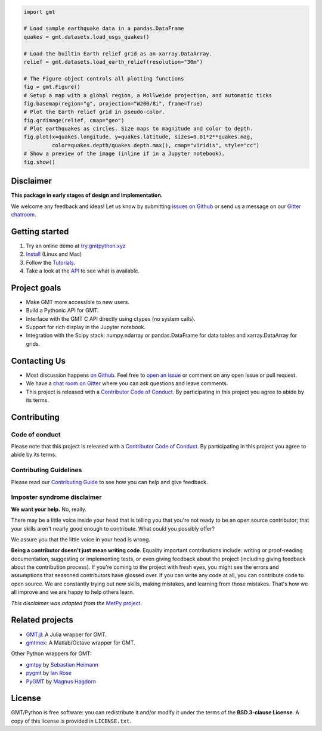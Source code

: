 .. raw:: html

    <h1 align="center">GMT/Python</h1>
    <h2 align="center">A Python interface for the Generic Mapping Tools</h2>

    <p align="center">
    <a href="https://pypi.python.org/pypi/gmt-python"><img alt="Latest version on PyPI" src="http://img.shields.io/pypi/v/gmt-python.svg?style=flat-square"></a>
    <a href="https://travis-ci.org/GenericMappingTools/gmt-python"><img alt="Travis CI build status" src="http://img.shields.io/travis/GenericMappingTools/gmt-python/master.svg?style=flat-square&label=linux|osx"></a>
    <a href="https://codecov.io/gh/GenericMappingTools/gmt-python"><img alt="Test coverage status" src="https://img.shields.io/codecov/c/github/GenericMappingTools/gmt-python/master.svg?style=flat-square"></a>
    <a href="https://codeclimate.com/github/GenericMappingTools/gmt-python"><img alt="Code quality status" src="https://img.shields.io/codeclimate/maintainability/GenericMappingTools/gmt-python.svg?style=flat-square"></a>
    <a href="https://www.codacy.com/app/leouieda/gmt-python"><img alt="Code quality grade on codacy" src="https://img.shields.io/codacy/grade/e73169dcb8454b3bb0f6cc5389b228b4.svg?style=flat-square&label=codacy"></a>
    <a href="https://pypi.python.org/pypi/gmt-python"><img alt="Compatible Python versions." src="https://img.shields.io/pypi/pyversions/gmt-python.svg?style=flat-square"></a>
    <a href="https://gitter.im/GenericMappingTools/gmt-python"><img alt="Chat room on Gitter" src="https://img.shields.io/gitter/room/GenericMappingTools/gmt-python.svg?style=flat-square"></a>
    </p>

    <p align="center">
    <a href="http://try.gmtpython.xyz/">Online Demo</a> |
    <a href="https://www.gmtpython.xyz">Documentation</a> |
    <a href="https://github.com/GenericMappingTools/gmt-python">Source Code</a> |
    <a href="https://gitter.im/GenericMappingTools/gmt-python">Contact</a>
    </p>


.. code:: python

    import gmt

    # Load sample earthquake data in a pandas.DataFrame
    quakes = gmt.datasets.load_usgs_quakes()

    # Load the builtin Earth relief grid as an xarray.DataArray.
    relief = gmt.datasets.load_earth_relief(resolution="30m")

    # The Figure object controls all plotting functions
    fig = gmt.Figure()
    # Setup a map with a global region, a Mollweide projection, and automatic ticks
    fig.basemap(region="g", projection="W200/8i", frame=True)
    # Plot the Earth relief grid in pseudo-color.
    fig.grdimage(relief, cmap="geo")
    # Plot earthquakes as circles. Size maps to magnitude and color to depth.
    fig.plot(x=quakes.longitude, y=quakes.latitude, sizes=0.01*2**quakes.mag,
             color=quakes.depth/quakes.depth.max(), cmap="viridis", style="cc")
    # Show a preview of the image (inline if in a Jupyter notebook).
    fig.show()

.. image:: .github/readme-example.png


Disclaimer
----------

**This package in early stages of design and implementation.**

We welcome any feedback and ideas!
Let us know by submitting
`issues on Github <https://github.com/GenericMappingTools/gmt-python/issues>`__
or send us a message on our
`Gitter chatroom <https://gitter.im/GenericMappingTools/gmt-python>`__.



Getting started
---------------

1. Try an online demo at `try.gmtpython.xyz <http://try.gmtpython.xyz>`__
2. `Install <https://www.gmtpython.xyz/latest/install.html>`__ (Linux and Mac)
3. Follow the `Tutorials <https://www.gmtpython.xyz/latest/tutorials>`__.
4. Take a look at the `API <https://www.gmtpython.xyz/latest/api>`__ to see what is
   available.


Project goals
-------------

* Make GMT more accessible to new users.
* Build a Pythonic API for GMT.
* Interface with the GMT C API directly using ctypes (no system calls).
* Support for rich display in the Jupyter notebook.
* Integration with the Scipy stack: numpy.ndarray or pandas.DataFrame for data tables
  and xarray.DataArray for grids.


Contacting Us
-------------

* Most discussion happens `on Github
  <https://github.com/GenericMappingTools/gmt-python>`__. Feel free to `open an issue
  <https://github.com/GenericMappingTools/gmt-python/issues/new>`__ or comment on any
  open issue or pull request.
* We have a `chat room on Gitter <https://gitter.im/GenericMappingTools/gmt-python>`__
  where you can ask questions and leave comments.
* This project is released with a `Contributor Code of Conduct
  <https://github.com/GenericMappingTools/gmt-python/blob/master/CODE_OF_CONDUCT.md>`__.
  By participating in this project you agree to abide by its terms.


Contributing
------------

Code of conduct
+++++++++++++++

Please note that this project is released with a `Contributor Code of Conduct
<https://github.com/GenericMappingTools/gmt-python/blob/master/CODE_OF_CONDUCT.md>`__.
By participating in this project you agree to abide by its terms.

Contributing Guidelines
+++++++++++++++++++++++

Please read our `Contributing Guide
<https://github.com/GenericMappingTools/gmt-python/blob/master/CONTRIBUTING.md>`__ to
see how you can help and give feedback.

Imposter syndrome disclaimer
++++++++++++++++++++++++++++

**We want your help.** No, really.

There may be a little voice inside your head that is telling you that you're not ready
to be an open source contributor; that your skills aren't nearly good enough to
contribute. What could you possibly offer?

We assure you that the little voice in your head is wrong.

**Being a contributor doesn't just mean writing code**.
Equality important contributions include: writing or proof-reading documentation,
suggesting or implementing tests, or even giving feedback about the project (including
giving feedback about the contribution process). If you're coming to the project with
fresh eyes, you might see the errors and assumptions that seasoned contributors have
glossed over. If you can write any code at all, you can contribute code to open source.
We are constantly trying out new skills, making mistakes, and learning from those
mistakes. That's how we all improve and we are happy to help others learn.

*This disclaimer was adapted from the*
`MetPy project <https://github.com/Unidata/MetPy>`__.


Related projects
----------------

* `GMT.jl <https://github.com/GenericMappingTools/GMT.jl>`__: A Julia wrapper for GMT.
* `gmtmex <https://github.com/GenericMappingTools/GMT.jl>`__: A Matlab/Octave wrapper
  for GMT.

Other Python wrappers for GMT:

* `gmtpy <https://github.com/emolch/gmtpy>`__ by `Sebastian Heimann <https://github.com/emolch>`__
* `pygmt <https://github.com/ian-r-rose/pygmt>`__ by `Ian Rose <https://github.com/ian-r-rose>`__
* `PyGMT <https://github.com/glimmer-cism/PyGMT>`__  by `Magnus Hagdorn <https://github.com/mhagdorn>`__


License
-------

GMT/Python is free software: you can redistribute it and/or modify it under the terms of
the **BSD 3-clause License**. A copy of this license is provided in ``LICENSE.txt``.
